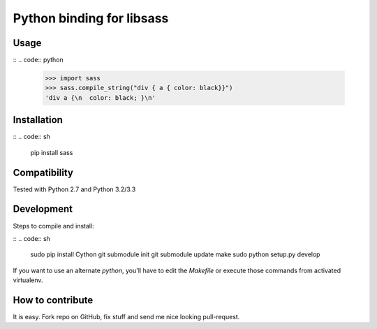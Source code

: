 Python binding for libsass
==========================

|BuildStatus|

.. |BuildStatus| image:: https://secure.travis-ci.org/pistolero/python-scss.png?branch=master
                 :target: http://github.com/pistolero/python-scss/
                 :alt: Build status

Usage
-----

::
.. code:: python

   >>> import sass
   >>> sass.compile_string("div { a { color: black}}")
   'div a {\n  color: black; }\n'


Installation
------------

::
.. code:: sh

    pip install sass


Compatibility
-------------

Tested with Python 2.7 and Python 3.2/3.3


Development
-----------

Steps to compile and install:

::
.. code:: sh

   sudo pip install Cython
   git submodule init
   git submodule update
   make
   sudo python setup.py develop

If you want to use an alternate `python`, you'll have to edit the `Makefile` or execute those commands from activated virtualenv.



How to contribute
-----------------

It is easy. Fork repo on GitHub, fix stuff and send me nice looking pull-request.
